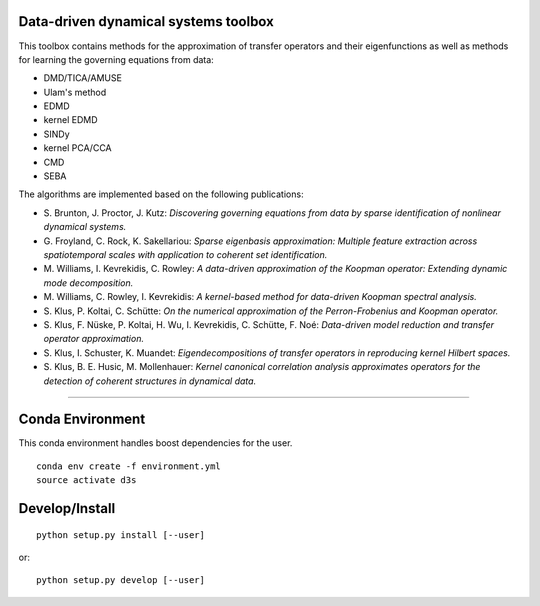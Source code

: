 Data-driven dynamical systems toolbox
-------------------------------------

This toolbox contains methods for the approximation of transfer operators and their eigenfunctions as well as methods for learning the governing equations from data:

- DMD/TICA/AMUSE
- Ulam's method
- EDMD
- kernel EDMD
- SINDy
- kernel PCA/CCA
- CMD
- SEBA

The algorithms are implemented based on the following publications:

- \ S. Brunton, J. Proctor, J. Kutz: *Discovering governing equations from data by sparse identification of nonlinear dynamical systems.*
- \ G. Froyland, C. Rock, K. Sakellariou: *Sparse eigenbasis approximation: Multiple feature extraction across spatiotemporal scales with application to coherent set identification.*
- \ M. Williams, I. Kevrekidis, C. Rowley: *A data-driven approximation of the Koopman operator: Extending dynamic mode decomposition.*
- \ M. Williams, C. Rowley, I. Kevrekidis: *A kernel-based method for data-driven Koopman spectral analysis.*
- \ S. Klus, P. Koltai, C. Schütte: *On the numerical approximation of the Perron-Frobenius and Koopman operator.*
- \ S. Klus, F. Nüske, P. Koltai, H. Wu, I. Kevrekidis, C. Schütte, F. Noé: *Data-driven model reduction and transfer operator approximation.*
- \ S. Klus, I. Schuster, K. Muandet: *Eigendecompositions of transfer operators in reproducing kernel Hilbert spaces.*
- \ S. Klus, B. E. Husic, M. Mollenhauer: *Kernel canonical correlation analysis approximates operators for the detection of coherent structures in dynamical data.*

====

Conda Environment
-----------------
This conda environment handles boost dependencies for the user.
::

    conda env create -f environment.yml
    source activate d3s


Develop/Install
---------------
::

    python setup.py install [--user]

or::

    python setup.py develop [--user]

